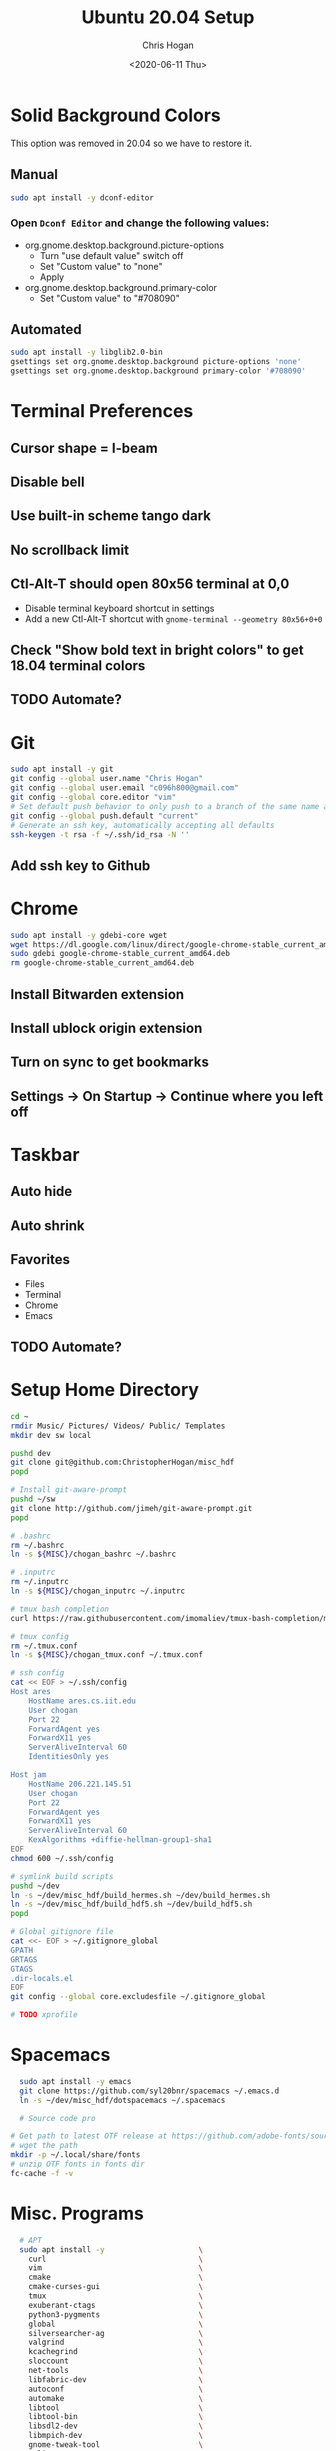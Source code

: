 #+TITLE: Ubuntu 20.04 Setup
#+DATE: <2020-06-11 Thu>
#+AUTHOR: Chris Hogan
#+STARTUP: nologdone

* Solid Background Colors
  This option was removed in 20.04 so we have to restore it.
** Manual
    #+begin_src bash
    sudo apt install -y dconf-editor
    #+end_src
*** Open =Dconf Editor= and change the following values:
   - org.gnome.desktop.background.picture-options
     - Turn "use default value" switch off
     - Set "Custom value" to "none"
     - Apply
   - org.gnome.desktop.background.primary-color
     - Set "Custom value" to "#708090"
** Automated
    #+begin_src bash
    sudo apt install -y libglib2.0-bin
    gsettings set org.gnome.desktop.background picture-options 'none'
    gsettings set org.gnome.desktop.background primary-color '#708090'
    #+end_src
* Terminal Preferences
** Cursor shape = I-beam
** Disable bell
** Use built-in scheme tango dark
** No scrollback limit
** Ctl-Alt-T should open 80x56 terminal at 0,0
  - Disable terminal keyboard shortcut in settings
  - Add a new Ctl-Alt-T shortcut with =gnome-terminal --geometry 80x56+0+0=
** Check "Show bold text in bright colors" to get 18.04 terminal colors
** TODO Automate?
* Git
  #+begin_src bash
  sudo apt install -y git
  git config --global user.name "Chris Hogan"
  git config --global user.email "c096h800@gmail.com"
  git config --global core.editor "vim"
  # Set default push behavior to only push to a branch of the same name as the active branch
  git config --global push.default "current"
  # Generate an ssh key, automatically accepting all defaults
  ssh-keygen -t rsa -f ~/.ssh/id_rsa -N ''
  #+end_src
** Add ssh key to Github
* Chrome
   #+begin_src bash
   sudo apt install -y gdebi-core wget
   wget https://dl.google.com/linux/direct/google-chrome-stable_current_amd64.deb
   sudo gdebi google-chrome-stable_current_amd64.deb
   rm google-chrome-stable_current_amd64.deb
   #+end_src
** Install Bitwarden extension
** Install ublock origin extension
** Turn on sync to get bookmarks
** Settings -> On Startup -> Continue where you left off
* Taskbar
** Auto hide
** Auto shrink
** Favorites
   - Files
   - Terminal
   - Chrome
   - Emacs
** TODO Automate?
* Setup Home Directory
  #+begin_src bash
  cd ~
  rmdir Music/ Pictures/ Videos/ Public/ Templates
  mkdir dev sw local

  pushd dev
  git clone git@github.com:ChristopherHogan/misc_hdf
  popd

  # Install git-aware-prompt
  pushd ~/sw
  git clone http://github.com/jimeh/git-aware-prompt.git
  popd

  # .bashrc
  rm ~/.bashrc
  ln -s ${MISC}/chogan_bashrc ~/.bashrc

  # .inputrc
  rm ~/.inputrc
  ln -s ${MISC}/chogan_inputrc ~/.inputrc

  # tmux bash completion
  curl https://raw.githubusercontent.com/imomaliev/tmux-bash-completion/master/completions/tmux > ~/.bash_completion

  # tmux config
  rm ~/.tmux.conf
  ln -s ${MISC}/chogan_tmux.conf ~/.tmux.conf

  # ssh config
  cat << EOF > ~/.ssh/config
  Host ares
      HostName ares.cs.iit.edu
      User chogan
      Port 22
      ForwardAgent yes
      ForwardX11 yes
      ServerAliveInterval 60
      IdentitiesOnly yes

  Host jam
      HostName 206.221.145.51
      User chogan
      Port 22
      ForwardAgent yes
      ForwardX11 yes
      ServerAliveInterval 60
      KexAlgorithms +diffie-hellman-group1-sha1
  EOF
  chmod 600 ~/.ssh/config

  # symlink build scripts
  pushd ~/dev
  ln -s ~/dev/misc_hdf/build_hermes.sh ~/dev/build_hermes.sh
  ln -s ~/dev/misc_hdf/build_hdf5.sh ~/dev/build_hdf5.sh
  popd

  # Global gitignore file
  cat <<- EOF > ~/.gitignore_global
  GPATH
  GRTAGS
  GTAGS
  .dir-locals.el
  EOF
  git config --global core.excludesfile ~/.gitignore_global

  # TODO xprofile
   #+end_src
* Spacemacs
  #+begin_src bash
      sudo apt install -y emacs
      git clone https://github.com/syl20bnr/spacemacs ~/.emacs.d
      ln -s ~/dev/misc_hdf/dotspacemacs ~/.spacemacs

      # Source code pro

    # Get path to latest OTF release at https://github.com/adobe-fonts/source-code-pro
    # wget the path
    mkdir -p ~/.local/share/fonts
    # unzip OTF fonts in fonts dir
    fc-cache -f -v
  #+end_src
* Misc. Programs
  #+begin_src bash
  # APT
  sudo apt install -y                     \
    curl                                  \
    vim                                   \
    cmake                                 \
    cmake-curses-gui                      \
    tmux                                  \
    exuberant-ctags                       \
    python3-pygments                      \
    global                                \
    silversearcher-ag                     \
    valgrind                              \
    kcachegrind                           \
    sloccount                             \
    net-tools                             \
    libfabric-dev                         \
    autoconf                              \
    automake                              \
    libtool                               \
    libtool-bin                           \
    libsdl2-dev                           \
    libmpich-dev                          \
    gnome-tweak-tool                      \
    xclip                                 \
    xterm

  # Miniconda
  wget https://repo.anaconda.com/miniconda/Miniconda3-latest-Linux-x86_64.sh -O ~/miniconda.sh
  bash ~/miniconda.sh -b -p ${SW}/miniconda
  rm ~/miniconda.sh

  # GDB Dashboard
  git clone https://github.com/cyrus-and/gdb-dashboard ~/sw/gdb-dashboard
  ln -s ~/sw/gdb-dashboard/.gdbinit ~/.gdbinit
  
  # Additional dashboard customization
  cat <<- "EOF" >> ~/.gdbinit
set disassembly-flavor intel

# Don't step into STL
define hookpost-run
  skip file basic_string.h
  skip file shared_ptr_base.h
  skip file shared_ptr.h
  skip file stl_vector.h
  skip file functional.h
end
  
define mpi_break
  up
  up
  set var gdb_iii = 7
  b $arg0
  c
end

define tlock
  set scheduler-lock step
end

# Temp commands

define go
  b main
  r
end

EOF

  mkdir ~/.gdbinit.d
  # Create file for default options
  cat << EOF > ~/.gdbinit.d/auto
  dashboard -layout source stack !assembly !expressions !history !memory !registers !threads !breakpoints !variables
  dashboard -style prompt '(gdb)'
  dashboard source -style height 0
  dashboard stack -style compact True
  EOF

  # tmpi
  pushd ${SW}
  git clone https://github.com/Azrael3000/tmpi
  ln -s ${SW}/tmpi/tmpi ~/local/bin/tmpi
  popd

  # fzf
  # TODO

  # i3 and config
  # TODO
  # sudo apt install i3
  # sudo apt install lxpolkit
  #+end_src
